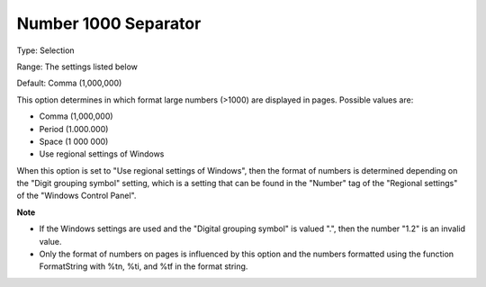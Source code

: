 

.. _Options_Appearance_Number_1000_Separat:


Number 1000 Separator
=====================



Type:	Selection	

Range:	The settings listed below	

Default:	Comma (1,000,000)	



This option determines in which format large numbers (>1000) are displayed in pages. Possible values are:



*	Comma (1,000,000)
*	Period (1.000.000)
*	Space (1 000 000)
*	Use regional settings of Windows




When this option is set to "Use regional settings of Windows", then the format of numbers is determined depending on the "Digit grouping symbol" setting, which is a setting that can be found in the "Number" tag of the "Regional settings" of the "Windows Control Panel".





**Note** 

*	If the Windows settings are used and the "Digital grouping symbol" is valued ".", then the number "1.2" is an invalid value.
*	Only the format of numbers on pages is influenced by this option and the numbers formatted using the function FormatString with %tn, %ti, and %tf in the format string.



